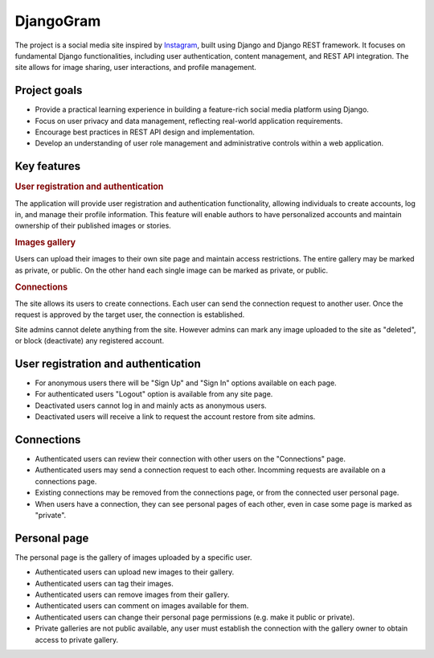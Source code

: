 .. _Instagram: https://www.instagram.com/

DjangoGram
==========

The project is a social media site inspired by `Instagram`_, built using
Django and Django REST framework. It focuses on fundamental Django
functionalities, including user authentication, content management, and REST
API integration. The site allows for image sharing, user interactions, and
profile management.

Project goals
-------------

-   Provide a practical learning experience in building a feature-rich social
    media platform using Django.
-   Focus on user privacy and data management, reflecting real-world
    application requirements.
-   Encourage best practices in REST API design and implementation.
-   Develop an understanding of user role management and administrative
    controls within a web application.

Key features
------------

.. rubric:: User registration and authentication

The application will provide user registration and authentication
functionality, allowing individuals to create accounts, log in, and manage
their profile information. This feature will enable authors to have
personalized accounts and maintain ownership of their published images or
stories.

.. rubric:: Images gallery

Users can upload their images to their own site page and maintain access
restrictions. The entire gallery may be marked as private, or public. On
the other hand each single image can be marked as private, or public.

.. rubric:: Connections

The site allows its users to create connections.
Each user can send the connection request to another user.
Once the request is approved by the target user, the connection is established.

.. rubbic:: Site administration

Site admins cannot delete anything from the site. However admins can mark any
image uploaded to the site as "deleted", or block (deactivate) any registered
account.

User registration and authentication
------------------------------------

-   For anonymous users there will be "Sign Up" and "Sign In" options available
    on each page.
-   For authenticated users "Logout" option is available from any site page.
-   Deactivated users cannot log in and mainly acts as anonymous users.
-   Deactivated users will receive a link to request the account restore from
    site admins.

Connections
-----------

-   Authenticated users can review their connection with other users
    on the "Connections" page.
-   Authenticated users may send a connection request to each other.
    Incomming requests are available on a connections page.
-   Existing connections may be removed from the connections page, or
    from the connected user personal page.
-   When users have a connection, they can see personal pages of each other,
    even in case some page is marked as "private".

Personal page
-------------

The personal page is the gallery of images uploaded by a specific user.

-   Authenticated users can upload new images to their gallery.
-   Authenticated users can tag their images.
-   Authenticated users can remove images from their gallery.
-   Authenticated users can comment on images available for them.
-   Authenticated users can change their personal page permissions
    (e.g. make it public or private).
-   Private galleries are not public available, any user must establish
    the connection with the gallery owner to obtain access to private
    gallery.

